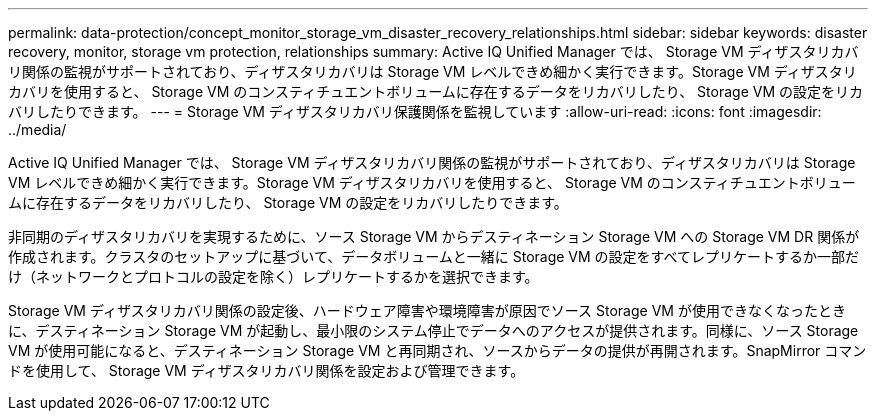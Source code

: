---
permalink: data-protection/concept_monitor_storage_vm_disaster_recovery_relationships.html 
sidebar: sidebar 
keywords: disaster recovery, monitor, storage vm protection, relationships 
summary: Active IQ Unified Manager では、 Storage VM ディザスタリカバリ関係の監視がサポートされており、ディザスタリカバリは Storage VM レベルできめ細かく実行できます。Storage VM ディザスタリカバリを使用すると、 Storage VM のコンスティチュエントボリュームに存在するデータをリカバリしたり、 Storage VM の設定をリカバリしたりできます。 
---
= Storage VM ディザスタリカバリ保護関係を監視しています
:allow-uri-read: 
:icons: font
:imagesdir: ../media/


[role="lead"]
Active IQ Unified Manager では、 Storage VM ディザスタリカバリ関係の監視がサポートされており、ディザスタリカバリは Storage VM レベルできめ細かく実行できます。Storage VM ディザスタリカバリを使用すると、 Storage VM のコンスティチュエントボリュームに存在するデータをリカバリしたり、 Storage VM の設定をリカバリしたりできます。

非同期のディザスタリカバリを実現するために、ソース Storage VM からデスティネーション Storage VM への Storage VM DR 関係が作成されます。クラスタのセットアップに基づいて、データボリュームと一緒に Storage VM の設定をすべてレプリケートするか一部だけ（ネットワークとプロトコルの設定を除く）レプリケートするかを選択できます。

Storage VM ディザスタリカバリ関係の設定後、ハードウェア障害や環境障害が原因でソース Storage VM が使用できなくなったときに、デスティネーション Storage VM が起動し、最小限のシステム停止でデータへのアクセスが提供されます。同様に、ソース Storage VM が使用可能になると、デスティネーション Storage VM と再同期され、ソースからデータの提供が再開されます。SnapMirror コマンドを使用して、 Storage VM ディザスタリカバリ関係を設定および管理できます。
